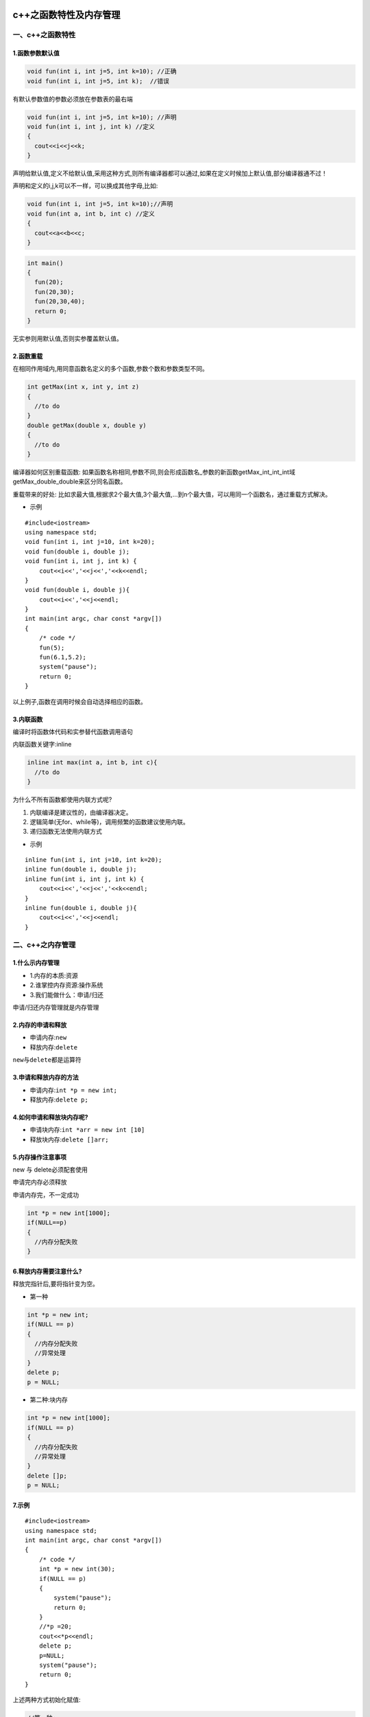 .. figure:: http://p20tr36iw.bkt.clouddn.com/c++_func.png
   :alt: 

.. raw:: html

   <!--more-->

c++之函数特性及内存管理
=======================

一、c++之函数特性
-----------------

1.函数参数默认值
~~~~~~~~~~~~~~~~

.. code:: cpp

    void fun(int i, int j=5, int k=10); //正确
    void fun(int i, int j=5, int k);  //错误

有默认参数值的参数必须放在参数表的最右端

.. code:: cpp

    void fun(int i, int j=5, int k=10); //声明
    void fun(int i, int j, int k) //定义
    {
      cout<<i<<j<<k;
    }

声明给默认值,定义不给默认值,采用这种方式,则所有编译器都可以通过,如果在定义时候加上默认值,部分编译器通不过！

声明和定义的i,j,k可以不一样，可以换成其他字母,比如:

.. code:: cpp

    void fun(int i, int j=5, int k=10);//声明
    void fun(int a, int b, int c) //定义
    {
      cout<<a<<b<<c;
    }

.. code:: cpp

    int main()
    {
      fun(20);
      fun(20,30);
      fun(20,30,40);
      return 0;
    }

无实参则用默认值,否则实参覆盖默认值。

2.函数重载
~~~~~~~~~~

在相同作用域内,用同意函数名定义的多个函数,参数个数和参数类型不同。

.. code:: cpp

    int getMax(int x, int y, int z)
    {
      //to do
    }
    double getMax(double x, double y)
    {
      //to do
    }

编译器如何区别重载函数:
如果函数名称相同,参数不同,则会形成函数名\_参数的新函数getMax\_int\_int\_int域getMax\_double\_double来区分同名函数。

重载带来的好处:
比如求最大值,根据求2个最大值,3个最大值,...到n个最大值，可以用同一个函数名，通过重载方式解决。

-  示例

::

    #include<iostream>
    using namespace std;
    void fun(int i, int j=10, int k=20);
    void fun(double i, double j);
    void fun(int i, int j, int k) {
        cout<<i<<','<<j<<','<<k<<endl;
    }
    void fun(double i, double j){
        cout<<i<<','<<j<<endl;
    }
    int main(int argc, char const *argv[])
    {
        /* code */
        fun(5);
        fun(6.1,5.2);
        system("pause");
        return 0;
    }

以上例子,函数在调用时候会自动选择相应的函数。

3.内联函数
~~~~~~~~~~

编译时将函数体代码和实参替代函数调用语句

内联函数关键字:inline

.. code:: cpp

    inline int max(int a, int b, int c){
      //to do
    }

为什么不所有函数都使用内联方式呢?

1. 内联编译是建议性的，由编译器决定。
2. 逻辑简单(无for、while等)，调用频繁的函数建议使用内联。
3. 递归函数无法使用内联方式

-  示例

::

    inline fun(int i, int j=10, int k=20);
    inline fun(double i, double j);
    inline fun(int i, int j, int k) {
        cout<<i<<','<<j<<','<<k<<endl;
    }
    inline fun(double i, double j){
        cout<<i<<','<<j<<endl;
    }

二、c++之内存管理
-----------------

1.什么示内存管理
~~~~~~~~~~~~~~~~

-  1.内存的本质:资源
-  2.谁掌控内存资源:操作系统
-  3.我们能做什么：申请/归还

申请/归还内存管理就是内存管理

2.内存的申请和释放
~~~~~~~~~~~~~~~~~~

-  申请内存:\ ``new``
-  释放内存:\ ``delete``

``new``\ 与\ ``delete``\ 都是运算符

3.申请和释放内存的方法
~~~~~~~~~~~~~~~~~~~~~~

-  申请内存:\ ``int *p = new int;``
-  释放内存:\ ``delete p;``

4.如何申请和释放块内存呢?
~~~~~~~~~~~~~~~~~~~~~~~~~

-  申请块内存:\ ``int *arr = new int [10]``
-  释放块内存:\ ``delete []arr;``

5.内存操作注意事项
~~~~~~~~~~~~~~~~~~

new 与 delete必须配套使用

申请完内存必须释放

申请内存完，不一定成功

.. code:: cpp

    int *p = new int[1000];
    if(NULL==p)
    {
      //内存分配失败
    }

6.释放内存需要注意什么?
~~~~~~~~~~~~~~~~~~~~~~~

释放完指针后,要将指针变为空。

-  第一种

.. code:: cpp

    int *p = new int;
    if(NULL == p)
    {
      //内存分配失败
      //异常处理
    }
    delete p;
    p = NULL;

-  第二种:块内存

.. code:: cpp

    int *p = new int[1000];
    if(NULL == p)
    {
      //内存分配失败
      //异常处理
    }
    delete []p;
    p = NULL;

7.示例
~~~~~~

::

    #include<iostream>
    using namespace std;
    int main(int argc, char const *argv[])
    {
        /* code */
        int *p = new int(30);
        if(NULL == p)
        {
            system("pause");
            return 0;
        }
        //*p =20;
        cout<<*p<<endl;
        delete p;
        p=NULL;
        system("pause");
        return 0;
    }

上述两种方式初始化赋值:

.. code:: cpp

    //第一种:
    int *p = new int(30);
    //第二种:
    int *p = new int;
    *p =20;

如果要申请块内存:

::

    #include<iostream>
    using namespace std;
    int main(int argc, char const *argv[])
    {
        /* code */
        int *p = new int[1000];
        if(NULL == p)
        {
            system("pause");
            return 0;
        }
        p[0] = 10;
        p[1] = 20;

        cout<<p[0]<<","<<p[1]<<endl;
        delete []p;
        p=NULL;
        system("pause");
        return 0;
    }
